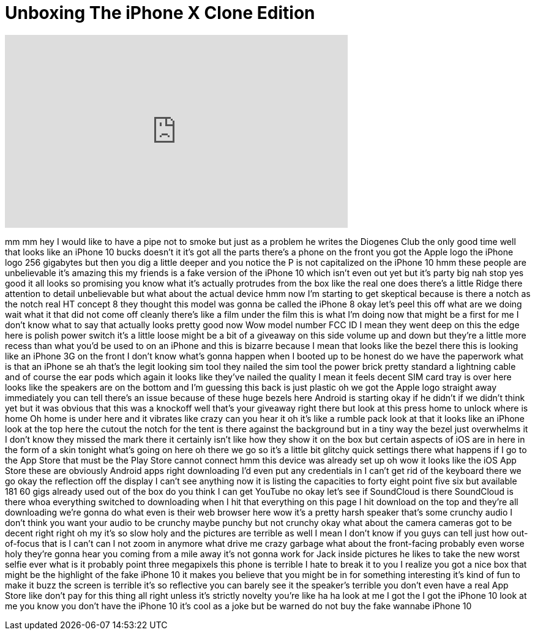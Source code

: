 = Unboxing The iPhone X Clone Edition
:published_at: 2017-10-24
:hp-alt-title: Unboxing The iPhone X Clone Edition
:hp-image: https://i.ytimg.com/vi/Szuw_XJsv1w/maxresdefault.jpg


++++
<iframe width="560" height="315" src="https://www.youtube.com/embed/Szuw_XJsv1w?rel=0" frameborder="0" allow="autoplay; encrypted-media" allowfullscreen></iframe>
++++

mm mm hey I would like to have a pipe
not to smoke but just as a problem he
writes the Diogenes Club the only good
time well that looks like an iPhone
10 bucks doesn't it it's got all the
parts there's a phone on the front you
got the Apple logo the iPhone logo 256
gigabytes but then you dig a little
deeper and you notice the P is not
capitalized on the iPhone 10 hmm
these people are unbelievable it's
amazing this my friends is a fake
version of the iPhone 10 which isn't
even out yet but it's party big nah stop
yes good it all looks so promising you
know what it's actually protrudes from
the box like the real one does there's a
little Ridge there attention to detail
unbelievable but what about the actual
device hmm now I'm starting to get
skeptical because is there a notch as
the notch real HT concept 8 they thought
this model was gonna be called the
iPhone 8 okay let's peel this off what
are we doing
wait what it that did not come off
cleanly there's like a film under the
film this is what I'm doing now that
might be a first for me I don't know
what to say that actually looks pretty
good now Wow
model number FCC ID I mean they went
deep on this the edge here is polish
power switch it's a little loose might
be a bit of a giveaway on this side
volume up and down but they're a little
more recess than what you'd be used to
on an iPhone and this is bizarre because
I mean that looks like the bezel there
this is looking like an iPhone 3G on the
front I don't know what's gonna happen
when I booted up to be honest do we have
the paperwork what is that an iPhone se
ah that's the legit looking sim tool
they nailed the sim tool the power brick
pretty standard a lightning cable and of
course the ear pods which again it looks
like they've nailed the quality I mean
it feels decent SIM card tray is over
here looks like the speakers are on the
bottom and I'm guessing this back is
just plastic oh we got the Apple logo
straight away immediately you can tell
there's an issue because of these huge
bezels here Android is starting okay if
he didn't if we didn't think yet but it
was obvious that this was a knockoff
well that's your giveaway right there
but look at this press home to unlock
where is home Oh home is under here and
it vibrates like crazy can you hear it
oh it's like a rumble pack look at that
it looks like an iPhone look at the top
here the cutout the notch for the tent
is there against the background but in a
tiny way the bezel just overwhelms it I
don't know they missed the mark there it
certainly isn't like how they show it on
the box but certain aspects of iOS are
in here in the form of a skin tonight
what's going on here oh there we go so
it's a little bit glitchy quick settings
there what happens if I go to the App
Store that must be the Play Store cannot
connect hmm this device was already set
up oh wow it looks like the iOS App
Store these are obviously Android apps
right
downloading I'd even put any credentials
in I can't get rid of the keyboard there
we go okay
the reflection off the display I can't
see anything
now it is listing the capacities to
forty eight point five six but available
181 60 gigs already used out of the box
do you think I can get YouTube no okay
let's see if SoundCloud is there
SoundCloud is there whoa everything
switched to downloading when I hit that
everything on this page I hit download
on the top and they're all downloading
we're gonna do what even is their web
browser here wow it's a pretty harsh
speaker
that's some crunchy audio I don't think
you want your audio to be crunchy maybe
punchy but not crunchy okay what about
the camera cameras got to be decent
right right
oh my it's so slow holy and the pictures
are terrible as well I mean I don't know
if you guys can tell just how
out-of-focus that is I can't can I not
zoom in anymore what drive me crazy
garbage what about the front-facing
probably even worse
holy they're gonna hear you coming from
a mile away it's not gonna work for Jack
inside pictures he likes to take the new
worst selfie ever what is it
probably point three megapixels this
phone is terrible I hate to break it to
you I realize you got a nice box that
might be the highlight of the fake
iPhone 10 it makes you believe that you
might be in for something interesting
it's kind of fun to make it buzz the
screen is terrible it's so reflective
you can barely see it the speaker's
terrible you don't even have a real App
Store like don't pay for this thing all
right unless it's strictly novelty
you're like ha ha look at me I got the I
got the iPhone 10 look at me you know
you don't have the iPhone 10 it's cool
as a joke but be warned do not buy the
fake wannabe iPhone 10